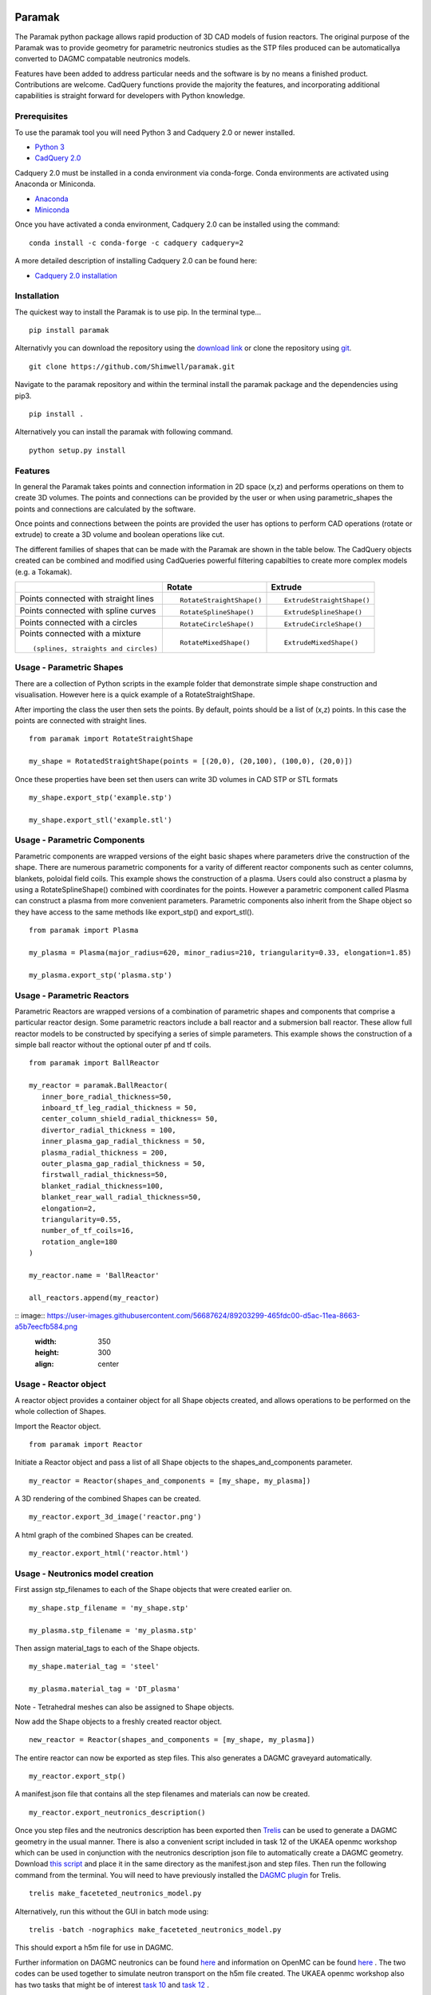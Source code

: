 Paramak
=======

The Paramak python package allows rapid production of 3D CAD models of fusion reactors. The original purpose of the Paramak was to provide geometry for parametric neutronics studies as the STP files produced can be automaticallya converted to DAGMC compatable neutronics models.

Features have been added to address particular needs and the software is by no means a finished product. Contributions are welcome. CadQuery functions provide the majority the features, and incorporating additional capabilities is straight forward for developers with Python knowledge.

Prerequisites
-------------

To use the paramak tool you will need Python 3 and Cadquery 2.0 or newer installed.

* `Python 3 <https://www.python.org/downloads/>`_

* `CadQuery 2.0 <https://github.com/CadQuery/cadquery>`_

Cadquery 2.0 must be installed in a conda environment via conda-forge.
Conda environments are activated using Anaconda or Miniconda. 

* `Anaconda <https://www.anaconda.com/>`_
* `Miniconda <https://docs.conda.io/en/latest/miniconda.html>`_

Once you have activated a conda environment, Cadquery 2.0 can be installed using the command:

::

   conda install -c conda-forge -c cadquery cadquery=2

A more detailed description of installing Cadquery 2.0 can be found here:

* `Cadquery 2.0 installation <https://cadquery.readthedocs.io/en/latest/installation.html>`_


Installation
------------

The quickest way to install the Paramak is to use pip. In the terminal type...

::

   pip install paramak

Alternativly you can download the repository using the `download link <https://github.com/Shimwell/freecad_parametric_example/archive/master.zip>`_ or clone the repository using `git <https://git-scm.com/downloads>`_.

::

   git clone https://github.com/Shimwell/paramak.git

Navigate to the paramak repository and within the terminal install the paramak package and the dependencies using pip3.

::

   pip install .

Alternatively you can install the paramak with following command.

::

   python setup.py install

Features
--------

In general the Paramak takes points and connection information in 2D space (x,z) and performs operations on them to create 3D volumes. The points and connections can be provided by the user or when using parametric_shapes the points and connections are calculated by the software.

Once points and connections between the points are provided the user has options to perform CAD operations (rotate or extrude) to create a 3D volume and boolean operations like cut.

The different families of shapes that can be made with the Paramak are shown in the table below. The CadQuery objects created can be combined and modified using CadQueries powerful filtering capabilties to create more complex models (e.g. a Tokamak).


.. |rotatestraight| image:: https://user-images.githubusercontent.com/56687624/87055469-4f070180-c1fc-11ea-9679-a29e37a90e15.png
                          :height: 200px

.. |extrudestraight| image:: https://user-images.githubusercontent.com/56687624/87055493-56c6a600-c1fc-11ea-8c58-f5b62ae72e0e.png
                          :height: 200px

.. |rotatespline| image:: https://user-images.githubusercontent.com/56687624/87055473-50382e80-c1fc-11ea-95dd-b4932b1e78d9.png
                          :height: 200px

.. |extrudespline| image:: https://user-images.githubusercontent.com/56687624/87055500-58906980-c1fc-11ea-879c-9f1845be3b57.png
                          :height: 200px

.. |rotatecircle| image:: https://user-images.githubusercontent.com/56687624/87055489-54fce280-c1fc-11ea-9545-a61582aea20a.png
                          :height: 200px

.. |extrudecircle| image:: https://user-images.githubusercontent.com/56687624/87055517-5b8b5a00-c1fc-11ea-83ef-d4329c6815f7.png
                          :height: 200px

.. |rotatemixed| image:: https://user-images.githubusercontent.com/56687624/87055483-53cbb580-c1fc-11ea-878d-92835684c8ff.png
                          :height: 200px

.. |extrudemixed| image:: https://user-images.githubusercontent.com/56687624/87055511-59c19680-c1fc-11ea-8740-8c7987745c45.png
                          :height: 200px



+-----------------------------------------------------------+-----------------------------------------------------------+------------------------------------------------------------+
|                                                           | Rotate                                                    | Extrude                                                    |
+===========================================================+===========================================================+============================================================+
| Points connected with straight lines                      | |rotatestraight|                                          | |extrudestraight|                                          |
|                                                           |                                                           |                                                            |
|                                                           |                                                           |                                                            |
|                                                           |                                                           |                                                            |
|                                                           |                                                           |                                                            |
|                                                           | ::                                                        | ::                                                         |
|                                                           |                                                           |                                                            |
|                                                           |     RotateStraightShape()                                 |     ExtrudeStraightShape()                                 |
+-----------------------------------------------------------+-----------------------------------------------------------+------------------------------------------------------------+
| Points connected with spline curves                       | |rotatespline|                                            | |extrudespline|                                            |
|                                                           |                                                           |                                                            |
|                                                           |                                                           |                                                            |
|                                                           |                                                           |                                                            |
|                                                           |                                                           |                                                            |
|                                                           | ::                                                        | ::                                                         |
|                                                           |                                                           |                                                            |
|                                                           |     RotateSplineShape()                                   |     ExtrudeSplineShape()                                   |
+-----------------------------------------------------------+-----------------------------------------------------------+------------------------------------------------------------+
| Points connected with a circles                           | |rotatecircle|                                            | |extrudecircle|                                            |
|                                                           |                                                           |                                                            |
|                                                           |                                                           |                                                            |
|                                                           |                                                           |                                                            |
|                                                           |                                                           |                                                            |
|                                                           | ::                                                        | ::                                                         |
|                                                           |                                                           |                                                            |
|                                                           |     RotateCircleShape()                                   |     ExtrudeCircleShape()                                   |
+-----------------------------------------------------------+-----------------------------------------------------------+------------------------------------------------------------+
| Points connected with a mixture                           | |rotatemixed|                                             | |extrudemixed|                                             |
|                                                           |                                                           |                                                            |
| ::                                                        |                                                           |                                                            |
|                                                           |                                                           |                                                            |
| (splines, straights and circles)                          |                                                           |                                                            |
|                                                           | ::                                                        | ::                                                         |
|                                                           |                                                           |                                                            |
|                                                           |     RotateMixedShape()                                    |     ExtrudeMixedShape()                                    |
+-----------------------------------------------------------+-----------------------------------------------------------+------------------------------------------------------------+


Usage - Parametric Shapes
-------------------------

There are a collection of Python scripts in the example folder that demonstrate simple shape construction and visualisation. However here is a quick example of a RotateStraightShape.

After importing the class the user then sets the points. By default, points should be a list of (x,z) points. In this case the points are connected with straight lines.

::

   from paramak import RotateStraightShape

   my_shape = RotatedStraightShape(points = [(20,0), (20,100), (100,0), (20,0)])

Once these properties have been set then users can write 3D volumes in CAD STP or STL formats

::

   my_shape.export_stp('example.stp')

   my_shape.export_stl('example.stl')

.. image:: https://user-images.githubusercontent.com/56687624/88935761-ff0ae000-d279-11ea-8848-de9b486840d9.png
   :width: 350
   :height: 300
   :align: center

Usage - Parametric Components
-----------------------------

Parametric components are wrapped versions of the eight basic shapes where parameters drive the construction of the shape. There are numerous parametric components for a varity of different reactor components such as center columns, blankets, poloidal field coils. This example shows the construction of a plasma. Users could also construct a plasma by using a RotateSplineShape() combined with coordinates for the points. However a parametric component called Plasma can construct a plasma from more convenient parameters. Parametric components also inherit from the Shape object so they have access to the same methods like export_stp() and export_stl().

::

   from paramak import Plasma

   my_plasma = Plasma(major_radius=620, minor_radius=210, triangularity=0.33, elongation=1.85)

   my_plasma.export_stp('plasma.stp')

.. image:: https://user-images.githubusercontent.com/56687624/88935871-1ea20880-d27a-11ea-82e1-1afa55ff9ba8.png
   :width: 350
   :height: 300
   :align: center

Usage - Parametric Reactors
---------------------------

Parametric Reactors are wrapped versions of a combination of parametric shapes and components that comprise a particular reactor design. Some parametric reactors include a ball reactor and a submersion ball reactor. These allow full reactor models to be constructed by specifying a series of simple parameters. This example shows the construction of a simple ball reactor without the optional outer pf and tf coils.

::

   from paramak import BallReactor

   my_reactor = paramak.BallReactor(
      inner_bore_radial_thickness=50,
      inboard_tf_leg_radial_thickness = 50,
      center_column_shield_radial_thickness= 50,
      divertor_radial_thickness = 100,
      inner_plasma_gap_radial_thickness = 50,
      plasma_radial_thickness = 200,
      outer_plasma_gap_radial_thickness = 50,
      firstwall_radial_thickness=50,
      blanket_radial_thickness=100,
      blanket_rear_wall_radial_thickness=50,
      elongation=2,
      triangularity=0.55,
      number_of_tf_coils=16,
      rotation_angle=180
   )
   
   my_reactor.name = 'BallReactor'
   
   all_reactors.append(my_reactor)

:: image:: https://user-images.githubusercontent.com/56687624/89203299-465fdc00-d5ac-11ea-8663-a5b7eecfb584.png
   :width: 350
   :height: 300
   :align: center

Usage - Reactor object
----------------------

A reactor object provides a container object for all Shape objects created, and allows operations to be performed on the whole collection of Shapes.

Import the Reactor object.

::

   from paramak import Reactor 

Initiate a Reactor object and pass a list of all Shape objects to the shapes_and_components parameter.

::

   my_reactor = Reactor(shapes_and_components = [my_shape, my_plasma])

A 3D rendering of the combined Shapes can be created.

::

   my_reactor.export_3d_image('reactor.png')

A html graph of the combined Shapes can be created.

::

   my_reactor.export_html('reactor.html')


Usage - Neutronics model creation
---------------------------------

First assign stp_filenames to each of the Shape objects that were created earlier on.

::

   my_shape.stp_filename = 'my_shape.stp'

   my_plasma.stp_filename = 'my_plasma.stp'

Then assign material_tags to each of the Shape objects.

::

   my_shape.material_tag = 'steel'

   my_plasma.material_tag = 'DT_plasma'

Note - Tetrahedral meshes can also be assigned to Shape objects.

Now add the Shape objects to a freshly created reactor object.

::

   new_reactor = Reactor(shapes_and_components = [my_shape, my_plasma])

The entire reactor can now be exported as step files. This also generates a DAGMC graveyard automatically.

:: 

   my_reactor.export_stp()

A manifest.json file that contains all the step filenames and materials can now be created.

::

   my_reactor.export_neutronics_description()

Once you step files and the neutronics description has been exported then `Trelis <https://www.csimsoft.com/trelis>`_ can be used to generate a DAGMC geometry in the usual manner. There is also a convenient script included in task 12 of the UKAEA openmc workshop which can be used in conjunction with the neutronics description json file to automatically create a DAGMC geometry. Download `this script <https://github.com/ukaea/openmc_workshop/blob/master/tasks/task_12/make_faceteted_neutronics_model.py>`_ and place it in the same directory as the manifest.json and step files. Then run the following command from the terminal. You will need to have previously installed the `DAGMC plugin <https://github.com/svalinn/Trelis-plugin>`_ for Trelis.

::

   trelis make_faceteted_neutronics_model.py

Alternatively, run this without the GUI in batch mode using:

::

   trelis -batch -nographics make_faceteted_neutronics_model.py

This should export a h5m file for use in DAGMC.

Further information on DAGMC neutronics can be found `here <https://svalinn.github.io/DAGMC/>`_ and information on OpenMC can be found `here <https://openmc.readthedocs.io/>`_ . The two codes can be used together to simulate neutron transport on the h5m file created. The UKAEA openmc workshop also has two tasks that might be of interest `task 10 <https://github.com/ukaea/openmc_workshop/tree/master/tasks/task_10>`_ and `task 12 <https://github.com/ukaea/openmc_workshop/tree/master/tasks/task_12>`_ .


Example Scripts
---------------

There are several example scripts in the `examples folder <https://github.com/ukaea/paramak/blob/develop/examples/>`_ . A good one to start with is `make_CAD_from_points <https://github.com/ukaea/paramak/blob/develop/examples/make_CAD_from_points.py>`_ which makes simple examples of the different types of shapes (extrude, rotate) with different connection methods (splines, straight lines and circles).


Indices and tables
==================

* :ref:`genindex`
* :ref:`modindex`
* :ref:`search`
